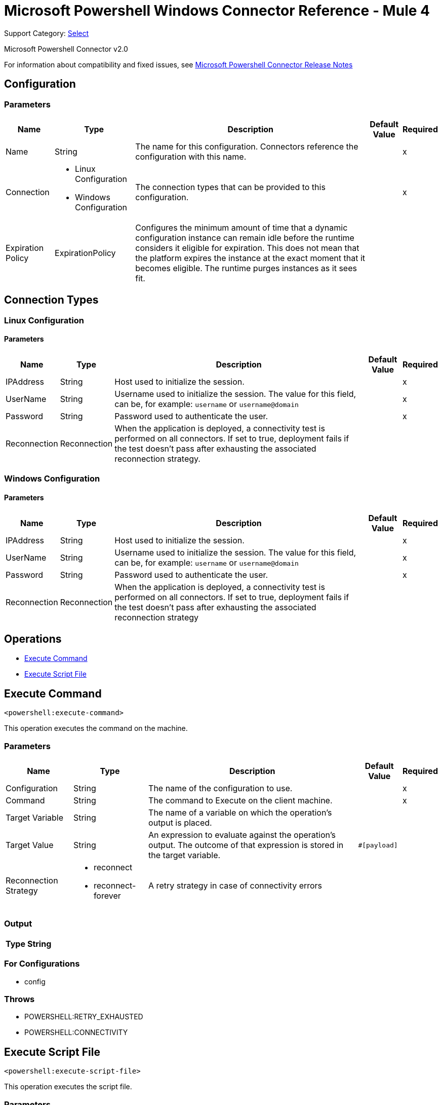 = Microsoft Powershell Windows Connector Reference - Mule 4

Support Category: https://www.mulesoft.com/legal/versioning-back-support-policy#anypoint-connectors[Select]

Microsoft Powershell Connector v2.0

For information about compatibility and fixed issues, see xref:release-notes::connector/microsoft-powershell-connector-release-notes-mule-4.adoc[Microsoft Powershell Connector Release Notes]

== Configuration

=== Parameters

[%header%autowidth.spread]
|===
| Name | Type | Description | Default Value | Required
|Name | String | The name for this configuration. Connectors reference the configuration with this name. | |x
| Connection a| * Linux Configuration
* Windows Configuration
 | The connection types that can be provided to this configuration. | |x
| Expiration Policy a| ExpirationPolicy |  Configures the minimum amount of time that a dynamic configuration instance can remain idle before the runtime considers it eligible for expiration. This does not mean that the platform expires the instance at the exact moment that it becomes eligible. The runtime purges instances as it sees fit. |  |
|===

== Connection Types

[[config_linux]]
=== Linux Configuration


==== Parameters

[%header%autowidth.spread]
|===
| Name | Type | Description | Default Value | Required
| IPAddress a| String |  Host used to initialize the session. |  |x
| UserName a| String |  Username used to initialize the session. The value for this field, can be, for example: `username` or `username@domain`|  |x
| Password a| String |  Password used to authenticate the user. |  |x
| Reconnection a| Reconnection |  When the application is deployed, a connectivity test is performed on all connectors. If set to true, deployment fails if the test doesn't pass after exhausting the associated reconnection strategy. |  |
|===

[[config_windows]]
=== Windows Configuration


==== Parameters

[%header%autowidth.spread]
|===
| Name | Type | Description | Default Value | Required
| IPAddress a| String |  Host used to initialize the session. |  |x
| UserName a| String |  Username used to initialize the session. The value for this field, can be, for example: `username` or `username@domain`|  |x
| Password a| String |  Password used to authenticate the user. |  |x
| Reconnection a| Reconnection |  When the application is deployed, a connectivity test is performed on all connectors. If set to true, deployment fails if the test doesn't pass after exhausting the associated reconnection strategy |  |
|===

== Operations

* <<executeCommand>>
* <<executeScriptFile>>

[[executeCommand]]
== Execute Command

`<powershell:execute-command>`

This operation executes the command on the machine.

=== Parameters

[%header%autowidth.spread]
|===
| Name | Type | Description | Default Value | Required
| Configuration | String | The name of the configuration to use. | |x
| Command a| String |  The command to Execute on the client machine. |  |x
| Target Variable a| String |  The name of a variable on which the operation's output is placed. |  |
| Target Value a| String |  An expression to evaluate against the operation's output. The outcome of that expression is stored in the target variable. |  `#[payload]` |
| Reconnection Strategy a| * reconnect
* reconnect-forever |  A retry strategy in case of connectivity errors |  |
|===

=== Output

[%header%autowidth.spread]
|===
| Type a| String
|===

=== For Configurations

* config

=== Throws

* POWERSHELL:RETRY_EXHAUSTED
* POWERSHELL:CONNECTIVITY


[[executeScriptFile]]
== Execute Script File

`<powershell:execute-script-file>`


This operation executes the script file.


=== Parameters

[%header%autowidth.spread]
|===
| Name | Type | Description | Default Value | Required
| Configuration | String | The name of the configuration to use. | |x
| File Content a| Binary |  The file which contains the script. |  `#[payload]` |
| Parameters a| Object |  The Parameters for the Script. |  |
| Target Variable a| String |  The name of a variable on which the operation's output is placed. |  |
| Target Value a| String |  An expression to evaluate against the operation's output. The outcome of that expression is stored in the target variable. | ` #[payload]` |
| Reconnection Strategy a| * reconnect
* reconnect-forever |  A retry strategy in case of connectivity errors. |  |
|===

=== Output

[%header%autowidth.spread]
|===
| Type a| String
|===

=== For Configurations

* config

=== Throws

* POWERSHELL:RETRY_EXHAUSTED
* POWERSHELL:CONNECTIVITY



== Types
[[Reconnection]]
=== Reconnection

[%header%autowidth.spread]
|===
| Field | Type | Description | Default Value | Required
| Fails Deployment a| Boolean | When the application is deployed, a connectivity test is performed on all connectors. If set to true, deployment fails if the test doesn't pass after exhausting the associated reconnection strategy. |  |
| Reconnection Strategy a| * reconnect
* reconnect-forever | The reconnection strategy to use. |  |
|===

[[reconnect]]
=== Reconnect

[%header,cols="20s,25a,30a,15a,10a"]
|===
| Field | Type | Description | Default Value | Required
| Frequency a| Number | How often to reconnect (in milliseconds). | |
| Count a| Number | The number of reconnection attempts to make. | |
| blocking |Boolean |If false, the reconnection strategy runs in a separate, non-blocking thread. |true |
|===

[[reconnect-forever]]
=== Reconnect Forever

[%header,cols="20s,25a,30a,15a,10a"]
|===
| Field | Type | Description | Default Value | Required
| Frequency a| Number | How often in milliseconds to reconnect. | |
| blocking |Boolean |If false, the reconnection strategy runs in a separate, non-blocking thread. |true |
|===

[[ExpirationPolicy]]
=== Expiration Policy

[%header%autowidth.spread]
|===
| Field | Type | Description | Default Value | Required
| Max Idle Time a| Number | A scalar time value for the maximum amount of time a dynamic configuration instance should be allowed to be idle before it's considered eligible for expiration. |  |
| Time Unit a| Enumeration, one of:

** NANOSECONDS
** MICROSECONDS
** MILLISECONDS
** SECONDS
** MINUTES
** HOURS
** DAYS | A time unit that qualifies the maxIdleTime attribute. |  |
|===

== See Also

https://help.mulesoft.com[MuleSoft Help Center]
